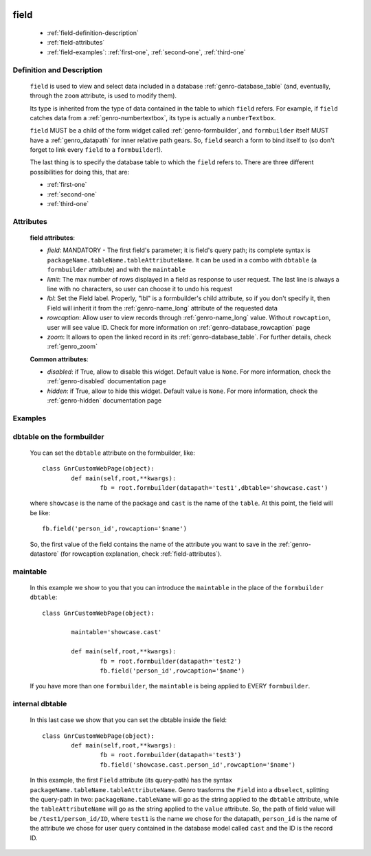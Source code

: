 	.. _genro-field:

=====
field
=====

	- :ref:`field-definition-description`
	
	- :ref:`field-attributes`
	
	- :ref:`field-examples`: :ref:`first-one`, :ref:`second-one`, :ref:`third-one`
	
	.. _field-definition-description:

Definition and Description
==========================

	.. method:: pane.field(field=None, [lbl='None'[, rowcaption=None[, limit=10[, zoom=True]]]])

	``field`` is used to view and select data included in a database :ref:`genro-database_table` (and, eventually, through the ``zoom`` attribute, is used to modify them).

	Its type is inherited from the type of data contained in the table to which ``field`` refers. For example, if ``field`` catches data from a :ref:`genro-numbertextbox`, its type is actually a ``numberTextbox``.

	``field`` MUST be a child of the form widget called :ref:`genro-formbuilder`, and ``formbuilder`` itself MUST have a :ref:`genro_datapath` for inner relative path gears. So, ``field`` search a form to bind itself to (so don't forget to link every ``field`` to a ``formbuilder``!).

	The last thing is to specify the database table to which the ``field`` refers to. There are three different possibilities for doing this, that are:

	* :ref:`first-one`
	* :ref:`second-one`
	* :ref:`third-one`

	.. _field-attributes:

Attributes
==========
	
	**field attributes**:
	
	* *field*: MANDATORY - The first field's parameter; it is field's query path; its complete syntax is ``packageName.tableName.tableAttributeName``. It can be used in a combo with ``dbtable`` (a ``formbuilder`` attribute) and with the ``maintable``
	* *limit*: The max number of rows displayed in a field as response to user request. The last line is always a line with no characters, so user can choose it to undo his request
	* *lbl*: Set the Field label. Properly, "lbl" is a formbuilder's child attribute, so if you don't specify it, then Field will inherit it from the :ref:`genro-name_long` attribute of the requested data
	* *rowcaption*: Allow user to view records through :ref:`genro-name_long` value. Without ``rowcaption``, user will see value ID. Check for more information on :ref:`genro-database_rowcaption` page
	* *zoom*: It allows to open the linked record in its :ref:`genro-database_table`. For further details, check :ref:`genro_zoom`
	
	**Common attributes**:
		
	* *disabled*: if True, allow to disable this widget. Default value is ``None``. For more information, check the :ref:`genro-disabled` documentation page
	* *hidden*: if True, allow to hide this widget. Default value is ``None``. For more information, check the :ref:`genro-hidden` documentation page
	
	.. _field-examples:

Examples
========

	.. _first-one:

dbtable on the formbuilder
==========================

	You can set the ``dbtable`` attribute on the formbuilder, like::
	
		class GnrCustomWebPage(object):
			def main(self,root,**kwargs):
				fb = root.formbuilder(datapath='test1',dbtable='showcase.cast')
				
	where ``showcase`` is the name of the package and ``cast`` is the name of the ``table``. At this point, the field will be like::
	
				fb.field('person_id',rowcaption='$name')

	So, the first value of the field contains the name of the attribute you want to save in the :ref:`genro-datastore` (for rowcaption explanation, check :ref:`field-attributes`).

	.. _second-one:

maintable
=========

	In this example we show to you that you can introduce the ``maintable`` in the place of the ``formbuilder`` ``dbtable``::

		class GnrCustomWebPage(object):
		
			maintable='showcase.cast'
		
			def main(self,root,**kwargs):
				fb = root.formbuilder(datapath='test2')
				fb.field('person_id',rowcaption='$name')
	
	If you have more than one ``formbuilder``, the ``maintable`` is being applied to EVERY ``formbuilder``.
	
	.. _third-one:
	
internal dbtable
================

	In this last case we show that you can set the dbtable inside the field::
	
		class GnrCustomWebPage(object):
			def main(self,root,**kwargs):
				fb = root.formbuilder(datapath='test3')
				fb.field('showcase.cast.person_id',rowcaption='$name')
				
	In this example, the first ``Field`` attribute (its query-path) has the syntax ``packageName.tableName.tableAttributeName``. Genro trasforms the ``Field`` into a ``dbselect``, splitting the query-path in two: ``packageName.tableName`` will go as the string applied to the ``dbtable`` attribute, while the ``tableAttributeName`` will go as the string applied to the ``value`` attribute. So, the path of field value will be ``/test1/person_id/ID``, where ``test1`` is the name we chose for the datapath, ``person_id`` is the name of the attribute we chose for user query contained in the database model called ``cast`` and the ID is the record ID.